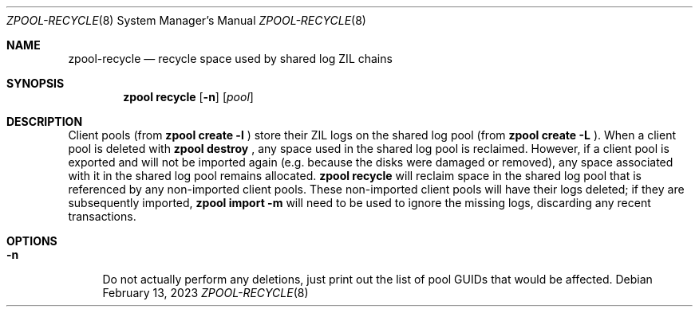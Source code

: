 .\"
.\" CDDL HEADER START
.\"
.\" The contents of this file are subject to the terms of the
.\" Common Development and Distribution License (the "License").
.\" You may not use this file except in compliance with the License.
.\"
.\" You can obtain a copy of the license at usr/src/OPENSOLARIS.LICENSE
.\" or https://opensource.org/licenses/CDDL-1.0.
.\" See the License for the specific language governing permissions
.\" and limitations under the License.
.\"
.\" When distributing Covered Code, include this CDDL HEADER in each
.\" file and include the License file at usr/src/OPENSOLARIS.LICENSE.
.\" If applicable, add the following below this CDDL HEADER, with the
.\" fields enclosed by brackets "[]" replaced with your own identifying
.\" information: Portions Copyright [yyyy] [name of copyright owner]
.\"
.\" CDDL HEADER END
.\"
.\" Copyright (c) 2023 by Delphix. All rights reserved.
.\"
.Dd February 13, 2023
.Dt ZPOOL-RECYCLE 8
.Os
.
.Sh NAME
.Nm zpool-recycle
.Nd recycle space used by shared log ZIL chains
.Sh SYNOPSIS
.Nm zpool
.Cm recycle
.Op Fl n
.Op Ar pool
.
.Sh DESCRIPTION
Client pools (from
.Nm zpool
.Cm create
.Fl l
) store their ZIL logs on the shared log pool (from
.Nm zpool
.Cm create
.Fl L
).
When a client pool is deleted with
.Nm zpool
.Cm destroy
, any space used in the shared log pool is reclaimed.
However, if a client pool is exported and will not be imported again
(e.g. because the disks were damaged or removed), any space associated with
it in the shared log pool remains allocated.
.Nm zpool
.Cm recycle
will reclaim space in the shared log pool that is referenced by any
non-imported client pools.
These non-imported client pools will have their logs deleted; if they are
subsequently imported,
.Nm zpool
.Cm import
.Fl m
will need to be used to ignore the missing logs, discarding any recent
transactions.
.
.Sh OPTIONS
.Bl -tag -width "-n"
.It Fl n
Do not actually perform any deletions, just print out the list of pool
GUIDs that would be affected.
.El
